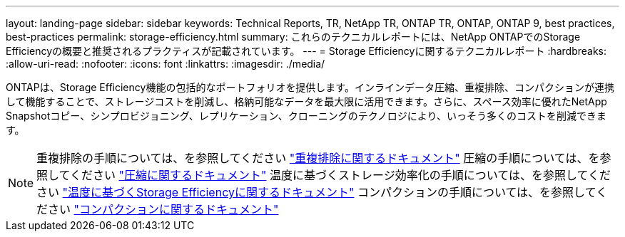 ---
layout: landing-page 
sidebar: sidebar 
keywords: Technical Reports, TR, NetApp TR, ONTAP TR, ONTAP, ONTAP 9, best practices, best-practices 
permalink: storage-efficiency.html 
summary: これらのテクニカルレポートには、NetApp ONTAPでのStorage Efficiencyの概要と推奨されるプラクティスが記載されています。 
---
= Storage Efficiencyに関するテクニカルレポート
:hardbreaks:
:allow-uri-read: 
:nofooter: 
:icons: font
:linkattrs: 
:imagesdir: ./media/


[role="lead"]
ONTAPは、Storage Efficiency機能の包括的なポートフォリオを提供します。インラインデータ圧縮、重複排除、コンパクションが連携して機能することで、ストレージコストを削減し、格納可能なデータを最大限に活用できます。さらに、スペース効率に優れたNetApp Snapshotコピー、シンプロビジョニング、レプリケーション、クローニングのテクノロジにより、いっそう多くのコストを削減できます。

[NOTE]
====
重複排除の手順については、を参照してください link:https://docs.netapp.com/us-en/ontap/volumes/enable-deduplication-volume-task.html["重複排除に関するドキュメント"]
圧縮の手順については、を参照してください link:https://docs.netapp.com/us-en/ontap/volumes/enable-data-compression-volume-task.html["圧縮に関するドキュメント"]
温度に基づくストレージ効率化の手順については、を参照してください link:https://docs.netapp.com/us-en/ontap/volumes/enable-temperature-sensitive-efficiency-concept.html["温度に基づくStorage Efficiencyに関するドキュメント"]
コンパクションの手順については、を参照してください link:https://docs.netapp.com/us-en/ontap/volumes/enable-inline-data-compaction-fas-systems-task.html["コンパクションに関するドキュメント"]

====
